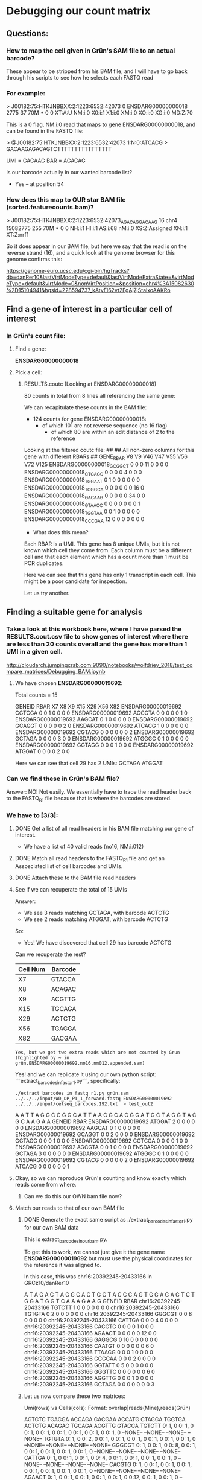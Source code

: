 

* Debugging our count matrix

** Questions:
*** How to map the cell given in Grün's SAM file to an actual barcode?
These appear to be stripped from his BAM file, and I will have to go back through his scripts to see how he selects each FASTQ read

*** For example:
> J00182:75:HTKJNBBXX:2:1223:6532:42073   0       ENSDARG00000000018      2775    37      70M     *       0       0 XT:A:U  NM:i:0  X0:i:1  X1:i:0  XM:i:0  XO:i:0  XG:i:0  MD:Z:70

This is a 0 flag, NM:i:0 read that maps to gene ENSDARG00000000018, and can be found in the FASTQ file:

> @J00182:75:HTKJNBBXX:2:1223:6532:42073 1:N:0:ATCACG
> GACAAGAGACAGTCTTTTTTTTTTTTTTTT

UMI = GACAAG
BAR = AGACAG

Is our barcode actually in our wanted barcode list?
- Yes -- at position 54

*** How does this map to OUR star BAM file (sorted.featurecounts.bam)?

> J00182:75:HTKJNBBXX:2:1223:6532:42073_AGACAG_GACAAG    16      chr4    15082775        255     70M     *       0       0    NH:i:1  HI:i:1  AS:i:68 nM:i:0  XS:Z:Assigned   XN:i:1  XT:Z:nrf1

So it does appear in our BAM file, but here we say that the read is on the reverse strand (16), and a quick look at the genome browser for this genome confirms this:

https://genome-euro.ucsc.edu/cgi-bin/hgTracks?db=danRer10&lastVirtModeType=default&lastVirtModeExtraState=&virtModeType=default&virtMode=0&nonVirtPosition=&position=chr4%3A15082630%2D15104941&hgsid=228594737_kAtyEl62vt2FgAj7jStalxoAAKRo



** Find a gene of interest in a particular cell of interest
*** In Grün's count file:
**** Find a gene:
*ENSDARG00000000018*
**** Pick a cell:
***** RESULTS.coutc (Looking at ENSDARG00000000018)
80 counts in total from 8 lines all referencing the same gene:

We can recapitulate these counts in the BAM file:
 - 124 counts for gene ENSDARG00000000018:
    - of which 101 are not reverse sequence (no 16 flag)
        - of which 80 are within an edit distance of 2 to the reference

Looking at the filtered coutc file:
##
## All non-zero columns for this gene with different RBARs
##
GENE_RBAR                 V8 V9 V46 V47 V55 V56 V72 V125
ENSDARG00000000018_GCGGCT  0  0   0  11   0   0   0    0
ENSDARG00000000018_CTGAGC  0  0   0   0   4   0   0    0
ENSDARG00000000018_TGGAAT  0  1   0   0   0   0   0    0
ENSDARG00000000018_TCGGCA  0  0   0   0   0   0  16    0
ENSDARG00000000018_GACAAG  0  0   0   0   0  34   0    0
ENSDARG00000000018_GTAACC  0  0   0   0   0   0   0    1
ENSDARG00000000018_TGGTAA  0  0   1   0   0   0   0    0
ENSDARG00000000018_CCCGAA 12  0   0   0   0   0   0    0

- What does this mean?

Each RBAR is a UMI. This gene has 8 unique UMIs, but it is not
known which cell they come from. Each column must be a different
cell and that each element which has a count more than 1 must be PCR duplicates.

Here we can see that this gene has only 1 transcript in each cell.
This might be a poor candidate for inspection.

Let us try another.

** Finding a suitable gene for analysis

*** Take a look at this workbook here, where I have parsed the RESULTS.cout.csv file to show genes of interest where there are less than 20 counts overall and the gene has more than 1 UMI in a given cell.

http://cloudarch.jumpingcrab.com:9090/notebooks/wolfdriev_2018/test_compare_matrices/Debugging_BAM.ipynb

**** We have chosen *ENSDARG00000019692*:

Total counts = 15

            GENEID   RBAR X7 X8 X9 X15 X29 X56 X82
ENSDARG00000019692 CGTCGA  0  0  1   0   0   0   0
ENSDARG00000019692 AGCGTA  0  0  0   0   0   1   0
ENSDARG00000019692 AAGCAT  0  1  0   0   0   0   0
ENSDARG00000019692 GCAGGT  0  0  0   0   0   2   0
ENSDARG00000019692 ATCACG  1  0  0   0   0   0   0
ENSDARG00000019692 CGTACG  0  0  0   0   0   0   2
ENSDARG00000019692 GCTAGA  0  0  0   0   3   0   0
ENSDARG00000019692 ATGGGC  0  1  0   0   0   0   0
ENSDARG00000019692 GGTAGG  0  0  0   1   0   0   0
ENSDARG00000019692 ATGGAT  0  0  0   0   2   0   0

Here we can see that cell 29 has 2 UMIs: GCTAGA ATGGAT

*** Can we find these in Grün's BAM file?

Answer: NO! Not easily. We essentially have to trace the read header back to the FASTQ_R1 file because that is where the barcodes are stored.

*** We have to [3/3]:

**** DONE Get a list of all read headers in his BAM file matching our gene of interest.
- We have a list of 40 valid reads (no16, NM:i:012)

**** DONE Match all read headers to the FASTQ_R1 file and get an Assosciated list of cell barcodes and UMIs. 

**** DONE Attach these to the BAM file read headers

**** See if we can recuperate the total of 15 UMIs
Answer: 
  * We see 3 reads matching GCTAGA, with barcode ACTCTG
  * We see 2 reads matching ATGGAT, with barcode ACTCTG
So:
  * Yes! We have discovered that cell 29 has barcode ACTCTG

Can we recuperate the rest?

   | Cell Num | Barcode |
   |----------+---------|
   | X7       | GTACCA  |
   | X8       | ACAGAC  |
   | X9       | ACGTTG  |
   | X15      | TGCAGA  |
   | X29      | ACTCTG  |
   | X56      | TGAGGA  |
   | X82      | GACGAA  |
 
~Yes, but we get two extra reads which are not counted by Grun (highlighted by ~ in grün.ENSDARG00000019692.no16.nm012.appended.sam)~

Yes! and we can replicate it using our own python script:
```extract_barcodes_in_fastq_r1.py```, specifically:
#+BEGIN_SRC shell
./extract_barcodes_in_fastq_r1.py grün.sam ../../../input/WD_DP_P1_1_forward.fastq ENSDARG00000019692 ../../../input/celseq_barcodes.192.txt  > test_out2
#+END_SRC 

                                 A    A    T    T    A    G    G
                                 C    C    G    G    C    A    T
                                 T    A    A    C    G    C    A
                                 C    G    G    A    T    G    C
                                 T    A    G    G    T    A    C
                                 G    C    A    A    G    A    A
                 GENEID    RBAR
     ENSDARG00000019692  ATGGAT  2    0    0    0    0    0    0
     ENSDARG00000019692  AAGCAT  0    1    0    0    0    0    0
     ENSDARG00000019692  GCAGGT  0    0    2    0    0    0    0
     ENSDARG00000019692  GGTAGG  0    0    0    1    0    0    0
     ENSDARG00000019692  CGTCGA  0    0    0    0    1    0    0
     ENSDARG00000019692  AGCGTA  0    0    1    0    0    0    0
     ENSDARG00000019692  GCTAGA  3    0    0    0    0    0    0
     ENSDARG00000019692  ATGGGC  0    1    0    0    0    0    0
     ENSDARG00000019692  CGTACG  0    0    0    0    0    2    0
     ENSDARG00000019692  ATCACG  0    0    0    0    0    0    1


**** Okay, so we can reproduce Grün's counting and know exactly which reads come from where.
***** Can we do this our OWN bam file now?


**** Match our reads to that of our own BAM file
***** DONE Generate the exact same script as ./extract_barcodes_in_fastq_r1.py for our own BAM data

This is extract_barcodes_in_ourbam.py.

To get this to work, we cannot just give it the gene name *ENSDARG00000019692* but must use the physical coordinates for the reference it was aligned to.

In this case, this was chr16:20392245-20433166 in GRCz10/danRer10

                                 A    T    A    G    A    C    T    A
                                 G    G    C    A    C    T    G    C
                                 T    A    C    C    C    A    G    T
                                 G    G    A    G    A    G    T    C
                                 T    G    G    A    T    G    G    T
                                 C    A    A    A    G    A    A    G
                 GENEID    RBAR
chr16:20392245-20433166  TGTCTT  1    0    0    0    0    0    0    0
chr16:20392245-20433166  TGTGTA  0    2    0    0    0    0    0    0
chr16:20392245-20433166  GGGCGT  0    0    8    0    0    0    0    0
chr16:20392245-20433166  CATTGA  0    0    0    4    0    0    0    0
chr16:20392245-20433166  CACGTG  0    0    0    0    1    0    0    0
chr16:20392245-20433166  AGAACT  0    0    0    0    0   12    0    0
chr16:20392245-20433166  GAGGCG  0   10    0    0    0    0    0    0
chr16:20392245-20433166  CAATGT  0    0    0    0    0    0    6    0
chr16:20392245-20433166  TTAAGG  0    0    0    1    0    0    0    0
chr16:20392245-20433166  GCGCAA  0    0    0    2    0    0    0    0
chr16:20392245-20433166  GGTATT  0    5    0    0    0    0    0    0
chr16:20392245-20433166  GGGTTC  0    0    0    0    0    0    6    0
chr16:20392245-20433166  AGGTTG  0    0    0    1    0    0    0    0
chr16:20392245-20433166  GCTAGA  0    0    0    0    0    0    0    3


***** Let us now compare these two matrices:

Umi(rows) vs Cells(cols):      Format: overlap|reads(Mine),reads(Grün)

         AGTGTC   TGAGGA   ACCAGA   GACGAA   ACCATG   CTAGGA   TGGTGA   ACTCTG   ACAGAC   TGCAGA   ACGTTG   GTACCA
TGTCTT  0: 1, 0  0: 1, 0  0: 1, 0  0: 1, 0  0: 1, 0  0: 1, 0  0: 1, 0  0: 1, 0 --NONE-- --NONE-- --NONE-- --NONE--
TGTGTA  0: 1, 0  0: 2, 0  0: 1, 0  0: 1, 0  0: 1, 0  0: 1, 0  0: 1, 0  0: 1, 0 --NONE-- --NONE-- --NONE-- --NONE--
GGGCGT  0: 1, 0  0: 1, 0  0: 8, 0  0: 1, 0  0: 1, 0  0: 1, 0  0: 1, 0  0: 1, 0 --NONE-- --NONE-- --NONE-- --NONE--
CATTGA  0: 1, 0  0: 1, 0  0: 1, 0  0: 4, 0  0: 1, 0  0: 1, 0  0: 1, 0  0: 1, 0 --NONE-- --NONE-- --NONE-- --NONE--
CACGTG  0: 1, 0  0: 1, 0  0: 1, 0  0: 1, 0  0: 1, 0  0: 1, 0  0: 1, 0  0: 1, 0 --NONE-- --NONE-- --NONE-- --NONE--
AGAACT  0: 1, 0  0: 1, 0  0: 1, 0  0: 1, 0  0: 1, 0  0:12, 0  0: 1, 0  0: 1, 0 --NONE-- --NONE-- --NONE-- --NONE--
GAGGCG  0: 1, 0  0:10, 0  0: 1, 0  0: 1, 0  0: 1, 0  0: 1, 0  0: 1, 0  0: 1, 0 --NONE-- --NONE-- --NONE-- --NONE--
CAATGT  0: 1, 0  0: 1, 0  0: 1, 0  0: 1, 0  0: 1, 0  0: 1, 0  0: 6, 0  0: 1, 0 --NONE-- --NONE-- --NONE-- --NONE--
TTAAGG  0: 1, 0  0: 1, 0  0: 1, 0  0: 1, 0  0: 1, 0  0: 1, 0  0: 1, 0  0: 1, 0 --NONE-- --NONE-- --NONE-- --NONE--
GCGCAA  0: 1, 0  0: 1, 0  0: 1, 0  0: 2, 0  0: 1, 0  0: 1, 0  0: 1, 0  0: 1, 0 --NONE-- --NONE-- --NONE-- --NONE--
GGTATT  0: 1, 0  0: 5, 0  0: 1, 0  0: 1, 0  0: 1, 0  0: 1, 0  0: 1, 0  0: 1, 0 --NONE-- --NONE-- --NONE-- --NONE--
GGGTTC  0: 1, 0  0: 1, 0  0: 1, 0  0: 1, 0  0: 1, 0  0: 1, 0  0: 6, 0  0: 1, 0 --NONE-- --NONE-- --NONE-- --NONE--
AGGTTG  0: 1, 0  0: 1, 0  0: 1, 0  0: 1, 0  0: 1, 0  0: 1, 0  0: 1, 0  0: 1, 0 --NONE-- --NONE-- --NONE-- --NONE--
GCTAGA  0: 1, 0  1: 1, 1  0: 1, 0  1: 1, 1  0: 1, 0  0: 1, 0  0: 1, 0  3: 3, 3  0: 0, 1  0: 0, 1  0: 0, 1  0: 0, 1
ATGGAT --NONE--  0: 0, 1 --NONE--  0: 0, 1 --NONE-- --NONE-- --NONE--  0: 0, 2  0: 0, 1  0: 0, 1  0: 0, 1  0: 0, 1
AAGCAT --NONE--  0: 0, 1 --NONE--  0: 0, 1 --NONE-- --NONE-- --NONE--  0: 0, 1  0: 0, 1  0: 0, 1  0: 0, 1  0: 0, 1
GCAGGT --NONE--  0: 0, 2 --NONE--  0: 0, 1 --NONE-- --NONE-- --NONE--  0: 0, 1  0: 0, 1  0: 0, 1  0: 0, 1  0: 0, 1
GGTAGG --NONE--  0: 0, 1 --NONE--  0: 0, 1 --NONE-- --NONE-- --NONE--  0: 0, 1  0: 0, 1  0: 0, 1  0: 0, 1  0: 0, 1
CGTCGA --NONE--  0: 0, 1 --NONE--  0: 0, 1 --NONE-- --NONE-- --NONE--  0: 0, 1  0: 0, 1  0: 0, 1  0: 0, 1  0: 0, 1
AGCGTA --NONE--  0: 0, 1 --NONE--  0: 0, 1 --NONE-- --NONE-- --NONE--  0: 0, 1  0: 0, 1  0: 0, 1  0: 0, 1  0: 0, 1
ATGGGC --NONE--  0: 0, 1 --NONE--  0: 0, 1 --NONE-- --NONE-- --NONE--  0: 0, 1  0: 0, 1  0: 0, 1  0: 0, 1  0: 0, 1
CGTACG --NONE--  0: 0, 1 --NONE--  0: 0, 2 --NONE-- --NONE-- --NONE--  0: 0, 1  0: 0, 1  0: 0, 1  0: 0, 1  0: 0, 1
ATCACG --NONE--  0: 0, 1 --NONE--  0: 0, 1 --NONE-- --NONE-- --NONE--  0: 0, 1  0: 0, 1  0: 0, 1  0: 0, 1  0: 0, 1


As we can see:
  + ~1/2 of the umis in one matrix are not existent in the other.
  + ~1/3 of the cells in grün's matrix do not appear in mine (ACAGAC, TGCAGA, ACGTTG, GTACCA)

The good news is that when an UMI and a cell *are both* shared between matrices, we get perfect overlap:
  + GCTAGA/TGAGGA = 1
  + GCTAGA/GACGAA = 1
  + GCTAGA/ACTCTG = 3


***** Let us single out GCAGGT / TGAGGA :: 0:|0,2
This means we have 2 reads from Grün that I do not have, in a cell that appears in both of our matrices.

The IDs for these reads are:
 - J00182:75:HTKJNBBXX:2:1116:19786:48403
 - J00182:75:HTKJNBBXX:2:1202:24332:24067

The full SAM string from Grün's SAM for these is:

 - J00182:75:HTKJNBBXX:2:1116:19786:48403_TGAGGA_GCAGGT	0	ENSDARG00000019692	719	5	70M	*	0	0	AGTGTGTGTGTGTGTGTGTGTGTGTTTGTGTGTGTGTGTGTTTGTTTGTGTGTGTGTGTGTGTGTGTGTG	-7-7-7-7-7-A7A7J7A7FAFFJFAFFFJFJAJ<JJJFJJAJJF-7FFJJJFFFJFFAJ7FFF<J<<<-	XT:A:U	NM:i:2	X0:i:1	X1:i:59	XM:i:2	XO:i:0	XG:i:0	MD:Z:0T24G44	XA:Z:ENSDARG00000069114,+2238,70M,3;ENSDARG00000008032,+4863,70M,3;ENSDARG00000086189,+387,70M,3;ENSDARG00000036942,-1482,70M,3;ENSDARG00000068572,+5082,70M,3;ENSDARG00000056389,-7030,70M,3;ENSDARG00000033088,-1782,70M,3;ENSDARG00000068214,+1887,70M,3;ENSDARG00000055839,+1745,70M,3;ENSDARG00000086592,-358,70M,3;ENSDARG00000061634,+2295,70M,3;ENSDARG00000014592,+4749,70M,3;ENSDARG00000076141,+1170,70M,3;ENSDARG00000009257,+2541,70M,3;ENSDARG00000092499,-6159,70M,3;ENSDARG00000016256,+5762,70M,3;ENSDARG00000092455,+1433,70M,3;ENSDARG00000070804,+3746,70M,3;ENSDARG00000019765,+2165,70M,3;ENSDARG00000045909,-1188,70M,3;ENSDARG00000090669,-2177,70M,3;ENSDARG00000078042,-1499,70M,3;ENSDARG00000086260,+562,70M,3;ENSDARG00000012249,+2169,70M,3;ENSDARG00000077736,-550,70M,3;ENSDARG00000044083,+5175,70M,3;ENSDARG00000035868,-3551,70M,3;ENSDARG00000031745,+1347,70M,3;ENSDARG00000086138,-208,70M,3;ENSDARG00000091321,+1532,70M,3;ENSDARG00000076892,-4089,70M,3;ENSDARG00000076182,-3814,70M,3;ENSDARG00000086015,+696,70M,3;ENSDARG00000077177,+2062,70M,3;ENSDARG00000074796,+2256,70M,3;ENSDARG00000023160,+1198,70M,3;ENSDARG00000038995,+1692,70M,3;ENSDARG00000088340,+768,70M,3;ENSDARG00000030154,-1529,70M,3;ENSDARG00000024452,-1733,70M,3;ENSDARG00000012336,+2456,70M,3;ENSDARG00000029048,-30,70M,3;ENSDARG00000045207,+1213,70M,3;ENSDARG00000074443,+4921,70M,3;ENSDARG00000087508,-1392,70M,3;ENSDARG00000030154,-787,70M,3;ENSDARG00000063677,-1600,70M,3;ENSDARG00000060189,-890,70M,3;ENSDARG00000086735,+1527,70M,3;ENSDARG00000019208,+5331,70M,3;ENSDARG00000063677,-1604,70M,3;ENSDARG00000060189,-894,70M,3;ENSDARG00000086735,+1523,70M,3;ENSDARG00000074506,+7031,70M,3;ENSDARG00000089369,+2571,70M,3;ENSDARG00000030154,-829,70M,3;ENSDARG00000063677,-1584,70M,3;ENSDARG00000010472,+3241,70M,3;ENSDARG00000051836,+2494,70M,3;

 - J00182:75:HTKJNBBXX:2:1202:24332:24067_TGAGGA_GCAGGT	0	ENSDARG00000019692	719	12	70M	*	0	0	TGTGTGTGTGTGTGTGTGTGTGTGTTTGTGTGTGTGTGTGTTTGTTTGTGTGTGTGTGTGTGTGTGTGTG	---7-7-7-7-7---A7AAJAJAJJ7FF<FFJJJFFJJJFJ-F7A-<<<A<AAFAAFA<F-AAA<FAAFA	XT:A:U	NM:i:1	X0:i:1	X1:i:14	XM:i:1	XO:i:0	XG:i:0	MD:Z:25G44	XA:Z:ENSDARG00000030154,-787,70M,2;ENSDARG00000063677,-1600,70M,2;ENSDARG00000060189,-890,70M,2;ENSDARG00000086735,+1527,70M,2;ENSDARG00000019208,+5331,70M,2;ENSDARG00000063677,-1604,70M,2;ENSDARG00000060189,-894,70M,2;ENSDARG00000086735,+1523,70M,2;ENSDARG00000074506,+7031,70M,2;ENSDARG00000089369,+2571,70M,2;ENSDARG00000030154,-829,70M,2;ENSDARG00000063677,-1584,70M,2;ENSDARG00000010472,+3241,70M,2;ENSDARG00000051836,+2494,70M,2;
 
And the full SAM string for these in My SAM file is:

- J00182:75:HTKJNBBXX:2:1116:19786:48403_TGAGGA_GCAGGT    16      chr4    18658135        255     69M1S   *       0       0       CACACACACACACACACACACACAAACAAACACACACACACACAAACACACACACACACACACACACACT -<<<J<FFF7JAFFJFFFJJJFF7-FJJAJJFJJJ<JAJFJFFFAFJFFAF7A7J7A7A-7-7-7-7-7-  NH:i:1  HI:i:1  AS:i:67 nM:i:0  XS:Z:Unassigned_NoFeatures

- J00182:75:HTKJNBBXX:2:1202:24332:24067_TGAGGA_GCAGGT    16      chr4    18658135        255     70M     *       0       0       CACACACACACACACACACACACAAACAAACACACACACACACAAACACACACACACACACACACACACA AFAAF<AAA-F<AFAAFAA<A<<<-A7F-JFJJJFFJJJFF<FF7JJAJAJAA7A---7-7-7-7-7---  NH:i:1  HI:i:1  AS:i:68 nM:i:0  XS:Z:Unassigned_NoFeatures

As we can see, my reference claims that these reads are on the reverse strand, and that they don't map to anything according to my annotation.

However, if we look at position chr4:18658135 in the UCSC genome browser we see that our reads bisect two transcripts:
https://genome-euro.ucsc.edu/cgi-bin/hgTracks?db=danRer10&lastVirtModeType=default&lastVirtModeExtraState=&virtModeType=default&virtMode=0&nonVirtPosition=&position=chr4%3A18658130%2D18658139&hgsid=228613374_oHU5zgRgphLrBjtpCBGcANCRlRux

  1. bisects ) DART00000178638.1 → links to → ENSDARG00000031777.7 → range → chr4:18618085-18660341 *
  2. bisects ) DART00000042467.4 → links to → ENSDARG00000031777.7 → range → chr4:18620684-18663699 *
  3. not bst ) DART00000125361.3 → links to → ENSDARG00000031777.7 → range → chr4:18620563-18646029 -

So our reads bisect transcripts 1+2 but not 3, of this gene (ENSDARG00000031777.7 → "pparaaa")

***** Do we have this 3rd transcript in our GTF file?

Well, our position is chr4:18658135, and this lies between the lines of our GTF file:

- chr4    unknown exon    18645848        18646029        .       -       .       gene_id "pparaa"; gene_name "pparaa"; p_id "P10469"; transcript_id "NM_001161333"; tss_id "TSS2286";
- chr4    unknown exon    18664172        18664265        .       -       .       gene_id "mirlet7b"; gene_name "mirlet7b"; transcript_id "NR_029982"; tss_id "TSS264";

So pparaa is the gene that we want, and we can see from UCSC that our read lies upstream of it on the reverse strand.
https://screenshots.firefox.com/JJecIoJMVhciclno/genome-euro.ucsc.edu


***** _BUT_ Grün says that these reads map to ENSDARG00000019692
ENSDARG00000019692 is the gene *colq*

Where is colq in our GTF file? IT DOESN'T EXIST (and nor does ENSDARG00000019692).

***** What does this mean though? 
Well Colq seems to exist within the Ensembl Gene Predictions - 91 track, but not the RefSeq gene predictions track from NCBI.
https://screenshots.firefox.com/bVT5xvM42ShK3rLh/genome-euro.ucsc.edu

***** Questions:
- Is this a good thing that our GTF file does not include predicted transcripts?
- Why is this not a freak gene, why is there such little overlap between our genes and Grün's?
   - What is the overlap in general between RefSeq and Ensembl?
   - Do we get better matrices when we use an Ensembl GTF file? Does on exist?


